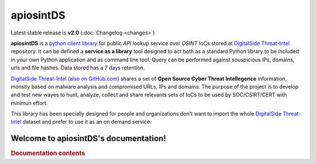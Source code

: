 ===========
apiosintDS
===========

Latest stable release is **v2.0** (:doc:`Changelog <changes>`)

**apiosintDS** is a `python client library <https://github.com/davidonzo/apiosintDS>`_ for public *API* lookup service over *OSINT* IoCs stored  at `DigitalSide Threat-Intel <https://osint.digitalside.it>`_ repository. It can be defined a **service as a library** tool designed to act both as a standard Python library to be included in your own Python application and as command line tool. Query can be performed against souspicious IPs, domains, urls and file hashes. Data stored has a 7 days retention.

.. image:: ../_static/img/apiosintDS.png
  :width: 640
  :alt: apiosintDS v2.0


`DigitalSide Threat-Intel (also on GitHub.com) <https://github.com/davidonzo/Threat-Intel>`_ shares a set of **Open Source Cyber Threat Intellegence** information, monstly based on malware analysis and compromised URLs, IPs and domains. The purpose of the project is to develop and test new wayes to hunt, analyze, collect and share relevants sets of IoCs to be used by SOC/CSIRT/CERT with minimun effort. 

This library has been specially designed for people and organizations don't want to import the whole `DigitalSide Threat-Intel <https://osint.digitalside.it>`_ dataset and prefer to use it as an on demand service.

Welcome to apiosintDS's documentation!
======================================

.. rubric:: Documentation contents

.. tableofcontents::

